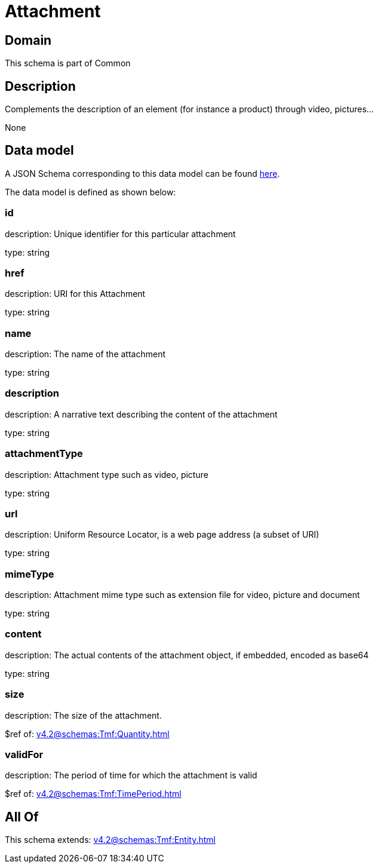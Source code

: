 = Attachment

[#domain]
== Domain

This schema is part of Common

[#description]
== Description

Complements the description of an element (for instance a product) through video, pictures...

None

[#data_model]
== Data model

A JSON Schema corresponding to this data model can be found https://tmforum.org[here].

The data model is defined as shown below:


=== id
description: Unique identifier for this particular attachment

type: string


=== href
description: URI for this Attachment

type: string


=== name
description: The name of the attachment

type: string


=== description
description: A narrative text describing the content of the attachment

type: string


=== attachmentType
description: Attachment type such as video, picture

type: string


=== url
description: Uniform Resource Locator, is a web page address (a subset of URI)

type: string


=== mimeType
description: Attachment mime type such as extension file for video, picture and document

type: string


=== content
description: The actual contents of the attachment object, if embedded, encoded as base64

type: string


=== size
description: The size of the attachment.

$ref of: xref:v4.2@schemas:Tmf:Quantity.adoc[]


=== validFor
description: The period of time for which the attachment is valid

$ref of: xref:v4.2@schemas:Tmf:TimePeriod.adoc[]


[#all_of]
== All Of

This schema extends: xref:v4.2@schemas:Tmf:Entity.adoc[]
